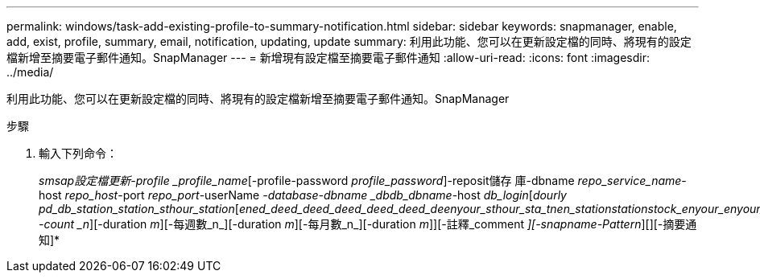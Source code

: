 ---
permalink: windows/task-add-existing-profile-to-summary-notification.html 
sidebar: sidebar 
keywords: snapmanager, enable, add, exist, profile, summary, email, notification, updating, update 
summary: 利用此功能、您可以在更新設定檔的同時、將現有的設定檔新增至摘要電子郵件通知。SnapManager 
---
= 新增現有設定檔至摘要電子郵件通知
:allow-uri-read: 
:icons: font
:imagesdir: ../media/


[role="lead"]
利用此功能、您可以在更新設定檔的同時、將現有的設定檔新增至摘要電子郵件通知。SnapManager

.步驟
. 輸入下列命令：
+
_smsap設定檔更新-profile _profile_name_[-profile-password _profile_password_]-reposit儲存 庫-dbname _repo_service_name_-host _repo_host_-port _repo_port_-userName _-database-dbname _dbdb_dbname_-host _db_login_[_dourly pd_db_station_station_sthour_station_[_ened_deed_deed_deed_deed_deed_de__enyour_sthour_sta_tn__en_station__station__stock_enyour_enyour_station__en_deed_deed_deed_deed__enyour_n__enam_enam_en_en_enam_db_db_db_station__ -count _n_][-duration _m_][-每週數_n_][-duration _m_][-每月數_n_][-duration _m_]][-註釋_comment _][-snapname-Pattern_][][-摘要通知]*


